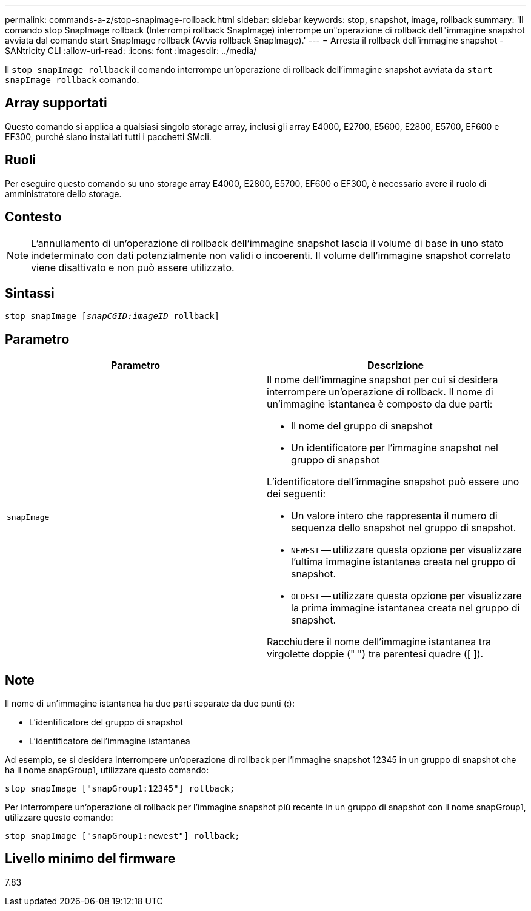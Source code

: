 ---
permalink: commands-a-z/stop-snapimage-rollback.html 
sidebar: sidebar 
keywords: stop, snapshot, image, rollback 
summary: 'Il comando stop SnapImage rollback (Interrompi rollback SnapImage) interrompe un"operazione di rollback dell"immagine snapshot avviata dal comando start SnapImage rollback (Avvia rollback SnapImage).' 
---
= Arresta il rollback dell'immagine snapshot - SANtricity CLI
:allow-uri-read: 
:icons: font
:imagesdir: ../media/


[role="lead"]
Il `stop snapImage rollback` il comando interrompe un'operazione di rollback dell'immagine snapshot avviata da `start snapImage rollback` comando.



== Array supportati

Questo comando si applica a qualsiasi singolo storage array, inclusi gli array E4000, E2700, E5600, E2800, E5700, EF600 e EF300, purché siano installati tutti i pacchetti SMcli.



== Ruoli

Per eseguire questo comando su uno storage array E4000, E2800, E5700, EF600 o EF300, è necessario avere il ruolo di amministratore dello storage.



== Contesto

[NOTE]
====
L'annullamento di un'operazione di rollback dell'immagine snapshot lascia il volume di base in uno stato indeterminato con dati potenzialmente non validi o incoerenti. Il volume dell'immagine snapshot correlato viene disattivato e non può essere utilizzato.

====


== Sintassi

[source, cli, subs="+macros"]
----
pass:quotes[stop snapImage [_snapCGID:imageID_] rollback]
----


== Parametro

[cols="2*"]
|===
| Parametro | Descrizione 


 a| 
`snapImage`
 a| 
Il nome dell'immagine snapshot per cui si desidera interrompere un'operazione di rollback. Il nome di un'immagine istantanea è composto da due parti:

* Il nome del gruppo di snapshot
* Un identificatore per l'immagine snapshot nel gruppo di snapshot


L'identificatore dell'immagine snapshot può essere uno dei seguenti:

* Un valore intero che rappresenta il numero di sequenza dello snapshot nel gruppo di snapshot.
* `NEWEST` -- utilizzare questa opzione per visualizzare l'ultima immagine istantanea creata nel gruppo di snapshot.
* `OLDEST` -- utilizzare questa opzione per visualizzare la prima immagine istantanea creata nel gruppo di snapshot.


Racchiudere il nome dell'immagine istantanea tra virgolette doppie (" ") tra parentesi quadre ([ ]).

|===


== Note

Il nome di un'immagine istantanea ha due parti separate da due punti (:):

* L'identificatore del gruppo di snapshot
* L'identificatore dell'immagine istantanea


Ad esempio, se si desidera interrompere un'operazione di rollback per l'immagine snapshot 12345 in un gruppo di snapshot che ha il nome snapGroup1, utilizzare questo comando:

[listing]
----
stop snapImage ["snapGroup1:12345"] rollback;
----
Per interrompere un'operazione di rollback per l'immagine snapshot più recente in un gruppo di snapshot con il nome snapGroup1, utilizzare questo comando:

[listing]
----
stop snapImage ["snapGroup1:newest"] rollback;
----


== Livello minimo del firmware

7.83
